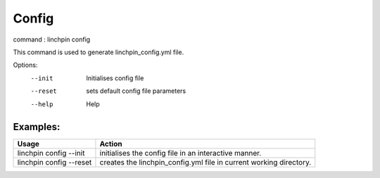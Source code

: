 Config
======

command : linchpin config

This command is used to generate linchpin_config.yml file. 

Options:
  --init   Initialises config file
  --reset  sets default config file parameters
  --help   Help

=========
Examples:
=========

+------------------------+---------------------------------------------------------+
| Usage                  | Action                                                  |
+========================+=========================================================+
| linchpin config --init |  initialises the config file in an interactive manner.  |
+------------------------+---------------------------------------------------------+
| linchpin config --reset| creates the linchpin_config.yml file in current working |
|                        | directory.                                              |
+------------------------+---------------------------------------------------------+
